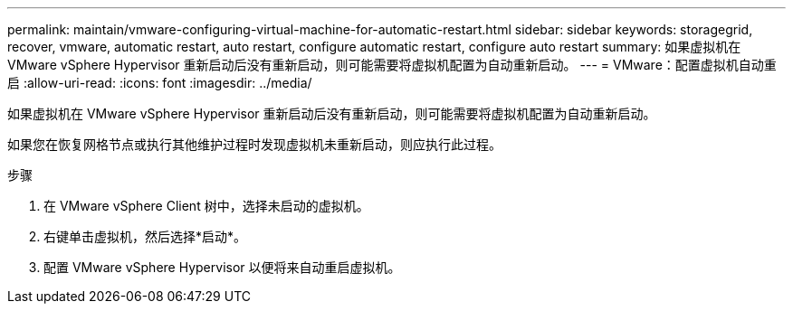 ---
permalink: maintain/vmware-configuring-virtual-machine-for-automatic-restart.html 
sidebar: sidebar 
keywords: storagegrid, recover, vmware, automatic restart, auto restart, configure automatic restart, configure auto restart 
summary: 如果虚拟机在 VMware vSphere Hypervisor 重新启动后没有重新启动，则可能需要将虚拟机配置为自动重新启动。 
---
= VMware：配置虚拟机自动重启
:allow-uri-read: 
:icons: font
:imagesdir: ../media/


[role="lead"]
如果虚拟机在 VMware vSphere Hypervisor 重新启动后没有重新启动，则可能需要将虚拟机配置为自动重新启动。

如果您在恢复网格节点或执行其他维护过程时发现虚拟机未重新启动，则应执行此过程。

.步骤
. 在 VMware vSphere Client 树中，选择未启动的虚拟机。
. 右键单击虚拟机，然后选择*启动*。
. 配置 VMware vSphere Hypervisor 以便将来自动重启虚拟机。

